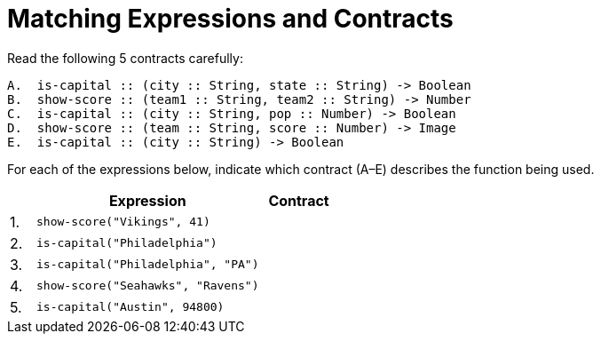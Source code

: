 = Matching Expressions and Contracts

Read the following 5 contracts carefully:

----
A.  is-capital :: (city :: String, state :: String) -> Boolean
B.  show-score :: (team1 :: String, team2 :: String) -> Number
C.  is-capital :: (city :: String, pop :: Number) -> Boolean
D.  show-score :: (team :: String, score :: Number) -> Image
E.  is-capital :: (city :: String) -> Boolean
----

For each of the expressions below, indicate which contract (A–E)
describes the function being used.

[cols="1a,9a,3a",options="header"]
|===
|  | Expression | Contract
|1.| `show-score("Vikings", 41)` |
|2.| `is-capital("Philadelphia")` |
|3.| `is-capital("Philadelphia", "PA")` |
|4.| `show-score("Seahawks", "Ravens")` |
|5.| `is-capital("Austin", 94800)` |
|===


